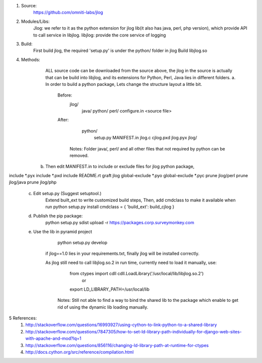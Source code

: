1. Source:
          https://github.com/omniti-labs/jlog
2. Modules/Libs:
         Jlog: we refer to it as the python extension for jlog lib(it also has java, perl, php version), which provide API to call service in libjlog.
         libjlog: provide the core service of logging
3. Build:
          First build jlog, the required 'setup.py' is under the python/ folder in jlog
          Build libjlog.so
4. Methods:
         ALL source code can be downloaded from the source above, the jlog in the source is actually that can be build into libjlog, and its extensions for Python, Perl, Java lies in different folders.
         a. In order to build a python package, Lets change the structure layout a little bit.
            Before:
                 jlog/
                       java/
                       python/
                       perl/
                       configure.in
                       <source file>
            After:
                  python/
                       setup.py
                       MANIFEST.in
                       jlog.c
                       cjlog.pxd
                       jlog.pyx
                       jlog/
             Notes: Folder java/,  perl/ and all other files that not required by python can be removed.
      b. Then edit MANIFEST.in to include or exclude files for jlog python package,
include *.pyx
include *.pxd
include README.rt
graft jlog  
global-exclude *.pyo
global-exclude *.pyc
prune jlog/perl
prune jlog/java
prune jlog/php

       c. Edit setup.py (Suggest setuptool.)
              Extend built_ext to write customized build steps,
              Then,  add cmdclass to make it available when run python setup.py install
              cmdclass = { 'build_ext': build_cjlog }

       d.  Publish the pip package:
               python setup.py sdist upload -r https://packages.corp.surveymonkey.com

       e.  Use the lib in pyramid project
                 python setup.py develop
            if jlog==1.0 lies in your requirements.txt, finally jlog will be installed correctly.

            As jlog still need to call libjlog.so.2 in run time, currently need to load it manually, use:
                    from ctypes import cdll cdll.LoadLibrary('/usr/local/lib/libjlog.so.2')
                          or
                    export LD_LIBRARY_PATH=/usr/local/lib
             Notes: Still not able to find a way to bind the shared lib to the package which enable to get rid of using the dynamic lib loading manually.

5 References:
       (1)  http://stackoverflow.com/questions/16993927/using-cython-to-link-python-to-a-shared-library
       (2)  http://stackoverflow.com/questions/7847305/how-to-set-ld-library-path-individually-for-django-web-sites-with-apache-and-mod?lq=1
       (3) http://stackoverflow.com/questions/856116/changing-ld-library-path-at-runtime-for-ctypes
       (4) http://docs.cython.org/src/reference/compilation.html
